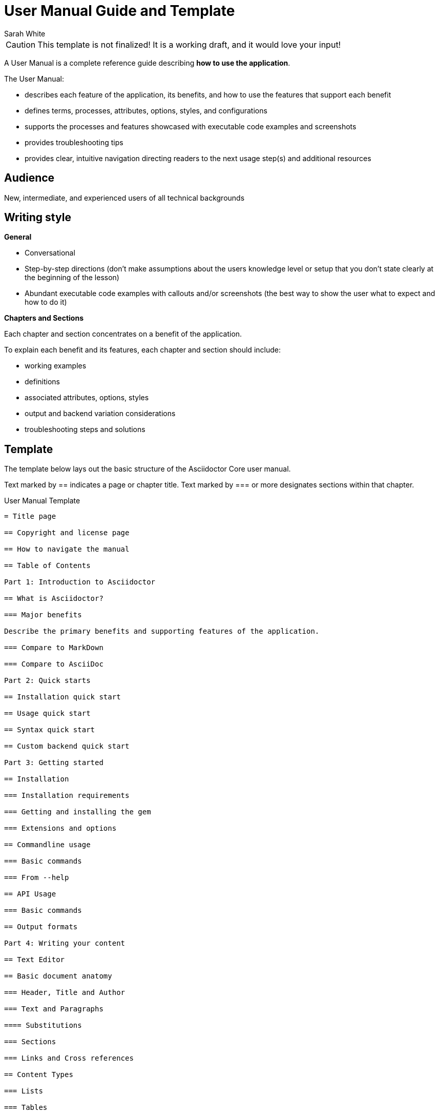 = User Manual Guide and Template
Sarah White

CAUTION: This template is not finalized! It is a working draft, and it would love your input!

A User Manual is a complete reference guide describing *how to use the application*.

The User Manual:

* describes each feature of the application, its benefits, and how to use the features that support each benefit
* defines terms, processes, attributes, options, styles, and configurations
* supports the processes and features showcased with executable code examples and screenshots
* provides troubleshooting tips
* provides clear, intuitive navigation directing readers to the next usage step(s) and additional resources

== Audience

New, intermediate, and experienced users of all technical backgrounds

== Writing style

*General*

* Conversational
* Step-by-step directions (don't make assumptions about the users knowledge level or setup that you don't state clearly at the beginning of the lesson)
* Abundant executable code examples with callouts and/or screenshots (the best way to show the user what to expect and how to do it)

*Chapters and Sections*

Each chapter and section concentrates on a benefit of the application.

To explain each benefit and its features, each chapter and section should include:

* working examples
* definitions
* associated attributes, options, styles
* output and backend variation considerations
* troubleshooting steps and solutions

== Template

The template below lays out the basic structure of the Asciidoctor Core user manual.

Text marked by +==+ indicates a page or chapter title.
Text marked by +===+ or more designates sections within that chapter.

.User Manual Template
----
= Title page

== Copyright and license page

== How to navigate the manual

== Table of Contents

Part 1: Introduction to Asciidoctor

== What is Asciidoctor?

=== Major benefits

Describe the primary benefits and supporting features of the application.

=== Compare to MarkDown

=== Compare to AsciiDoc

Part 2: Quick starts

== Installation quick start

== Usage quick start

== Syntax quick start

== Custom backend quick start

Part 3: Getting started

== Installation

=== Installation requirements

=== Getting and installing the gem

=== Extensions and options

== Commandline usage

=== Basic commands

=== From --help

== API Usage

=== Basic commands

== Output formats

Part 4: Writing your content

== Text Editor

== Basic document anatomy

=== Header, Title and Author

=== Text and Paragraphs

==== Substitutions

=== Sections

=== Links and Cross references

== Content Types

=== Lists

=== Tables

=== Blocks

=== Admonitions

=== Images and Videos

Part 5: Enriching your content

== Attributes

=== Document attributes

== Metadata

=== Chunking

== Sourcecode highlighting

== Icons and Callouts

== Images Dir

== Includes

Part 6: Navigating and referencing your content

== Mapping content

=== Table of Contents

=== Section links

=== Index

== Referencing content

=== Footnotes

=== Bibliography

Part 7: Preparing your content for production

== Previewing your content

=== Guard/Live viewer

== Output selection

List most options here but only go in depth on the common ones

=== HTML

=== DocBook

* 5.0
* 4.5

=== PDF

== Slideshows

=== Deck.js

== Custom backends

== Stylesheets

=== Default

=== Stylesheet factory

=== Custom stylesheets

== Styling DocBook and PDF output

Part 8: Producing and publishing your content

== Production

=== Locally

=== Multipart books and large documents

== Publishing

=== Repositories

=== Static website generators

Part 9: Conversions and migrations

== Converting Markdown *to* Asciidoctor

== Migrating from AsciiDoc to Asciidoctor

Part 10: Build integrations and implementations

== Java

== Gradle

== Maven

== JavaDoc

== Javascript

== Yard

== Rdoc

Part 11: Conclusion

Part 12: Resources

== FAQ (Frequently Asked Questions)

== Additional resources list

== Glossary

== Appendices

== Index
----

